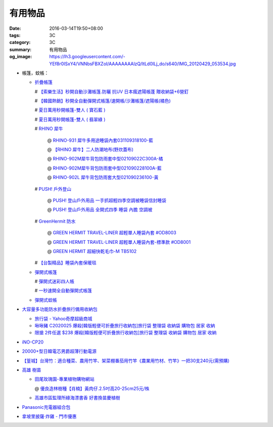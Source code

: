 有用物品
########

:date: 2016-03-14T19:50+08:00
:tags: 3C
:category: 3C
:summary: 有用物品
:og_image: https://lh3.googleusercontent.com/-YEf8r0ISxY4/VNNbsFBXZoI/AAAAAAAAlzQ/ltLd0ILj_do/s640/IMG_20120429_053534.jpg


- 帳篷，蚊帳：

  * `折疊帳篷 <https://www.google.com/search?q=%E6%8A%98%E7%96%8A%E5%B8%B3%E7%AF%B7>`_

    # `【索樂生活】秒開自動沙灘帳篷.防曬 抗UV 日本瘋遮陽帳蓬 贈收納袋+6營釘 <http://24h.pchome.com.tw/prod/DEBQ80-A900667FB>`_

    # `【韓國熱銷】秒開全自動彈開式帳篷/速開帳/沙灘帳篷/遮陽帳(橘色) <http://24h.pchome.com.tw/prod/DEARHP-A900623HW>`_

    # `夏日萬用秒開帳篷-雙人 ( 寶石藍 ) <http://24h.pchome.com.tw/prod/DEBQ80-A90065P8K>`_

    # `夏日萬用秒開帳篷-雙人 ( 翡翠綠 ) <http://24h.pchome.com.tw/prod/DEBQ80-A900657BY>`_

    # `RHINO 犀牛 <http://24h.pchome.com.tw/store/DEBQ92>`_

      @ `RHINO-931 犀牛多用途睡袋內套031109318100-藍 <http://24h.pchome.com.tw/prod/DEAR0O-A90062F77>`_

      @ `【RHINO 犀牛】二人防潮地布(野炊蓋布) <http://24h.pchome.com.tw/prod/DEAR0O-A90053SXZ>`_

      @ `RHINO-902M犀牛背包防雨套中型02109022C300A-橘 <http://24h.pchome.com.tw/prod/DEAR0O-A9005MY7M>`_

      @ `RHINO-902M犀牛背包防雨套中型021090228100A-藍 <http://24h.pchome.com.tw/prod/DEAR0O-A9005E51J>`_

      @ `RHINO-902L 犀牛背包防雨套大型021090236100-黃 <http://24h.pchome.com.tw/prod/DEAR0O-A9005E53O>`_

    # `PUSH! 戶外登山 <http://24h.pchome.com.tw/store/DEARVA>`_

      @ `PUSH! 登山戶外用品 一手抓超輕四季空調被睡袋信封睡袋 <http://24h.pchome.com.tw/prod/DEBQ7D-A9005ZTQD>`_

      @ `PUSH! 登山戶外用品 全開式四季 睡袋 內膽 空調被 <http://24h.pchome.com.tw/prod/DEBQ7D-A9005ZW2D>`_

    # `GreenHermit 防水 <http://24h.pchome.com.tw/store/DXAI3O>`_

      @ `GREEN HERMIT TRAVEL-LINER 超輕單人睡袋內套 #OD8003 <http://24h.pchome.com.tw/prod/DEARG6-A80929840>`_

      @ `GREEN HERMIT TRAVEL-LINER 超輕單人睡袋內套-標準款 #OD8001 <http://24h.pchome.com.tw/prod/DEARG6-A81009240>`_

      @ `GREEN HERMIT 超細快乾毛巾-M TB5102 <http://24h.pchome.com.tw/prod/DEARG6-A90055XCA>`_

    # `【台製精品】睡袋內套保暖毯 <http://24h.pchome.com.tw/prod/DEAR0N-A50941702>`_

  * `彈開式帳篷 <https://www.google.com/search?q=%E5%BD%88%E9%96%8B%E5%BC%8F%E5%B8%B3%E7%AF%B7>`_

    # `彈開式迷彩四人帳 <http://www.rt-mart.com.tw/direct/index.php?action=product_detail&prod_no=P0000200048880>`_

    # `一秒速開全自動彈開式帳篷 <https://www.google.com/search?q=%E4%B8%80%E7%A7%92%E9%80%9F%E9%96%8B%E5%85%A8%E8%87%AA%E5%8B%95%E5%BD%88%E9%96%8B%E5%BC%8F%E5%B8%B3%E7%AF%B7>`_

  * `彈開式蚊帳 <https://www.google.com/search?q=%E5%BD%88%E9%96%8B%E5%BC%8F%E8%9A%8A%E5%B8%B3>`_

- `大容量多功能防水折疊旅行備用收納包 <https://crazymike.tw/product/fashion/bag/item-28916>`_

  * `旅行袋 - Yahoo奇摩超級商城 <https://tw.mall.yahoo.com/979249047-category.html>`_

  * `啾啾豬 C2020025 爆殺[韓版輕便可折疊旅行收納包]旅行袋 整理袋 收納袋 購物包 居家 收納 <https://tw.mall.yahoo.com/item/%E5%95%BE%E5%95%BE%E8%B1%AC-C2020025-%E7%88%86%E6%AE%BA-%E9%9F%93%E7%89%88%E8%BC%95%E4%BE%BF%E5%8F%AF%E6%8A%98%E7%96%8A%E6%97%85%E8%A1%8C%E6%94%B6%E7%B4%8D%E5%8C%85-%E6%97%85%E8%A1%8C-p076574523244>`_

  * `限搶 2件任選 $238 爆殺[韓版輕便可折疊旅行收納包]旅行袋 整理袋 收納袋 購物包 居家 收納 <https://tw.mall.yahoo.com/item/%E9%99%90%E6%90%B6-2%E4%BB%B6%E4%BB%BB%E9%81%B8-238-%E7%88%86%E6%AE%BA-%E9%9F%93%E7%89%88%E8%BC%95%E4%BE%BF%E5%8F%AF%E6%8A%98%E7%96%8A%E6%97%85%E8%A1%8C%E6%94%B6%E7%B4%8D%E5%8C%85-%E6%97%85-p076574258635>`_

- `iNO-CP20 <http://24h.pchome.com.tw/store/DGASHI>`_

- `20000+型日韓電芯男爵超薄行動電源 <https://crazymike.tw/product/Mobile/PowerBank/item-38479>`_

- `【篁城】台灣竹：適合種菜、農用竹竿、架菜棚番茄用竹竿《農業用竹材、竹竿》一把30支240元(需預購) <http://goods.ruten.com.tw/item/show?21511601987203>`_

- `高雄 樹苗 <https://www.google.com/search?q=%E9%AB%98%E9%9B%84+%E6%A8%B9%E8%8B%97>`_

  * `田尾玫瑰園-專業植物購物網站 <http://www.twr.com.tw/>`_

    @ `優良造林樹種【肖楠】黃肉仔.2.5吋高20-25cm25元/株 <http://www.twr.com.tw/product_one.asp?guid=0D7467C9-5144-B746-A0F7-933A72F3CFBA>`_

  * `高雄市區監理所綠海漂書香 好書換苗慶植樹 <http://www.thb.gov.tw/sites/ch/modules/news/news_details?node=eeb33aa6-58a1-4d5d-b6aa-28dd4d5270b0&id=2d7f8d56-d2e3-4c03-8698-eeeabc3f8e94>`_

- `Panasonic充電器組合包 <https://www.google.com/search?q=Panasonic%E5%85%85%E9%9B%BB%E5%99%A8%E7%B5%84%E5%90%88%E5%8C%85>`_

- `拿坡里披薩‧炸雞 - 門市優惠 <http://www.0800076666.com.tw/sale.aspx>`_

.. http://mybid.ruten.com.tw/credit/point?siongui
